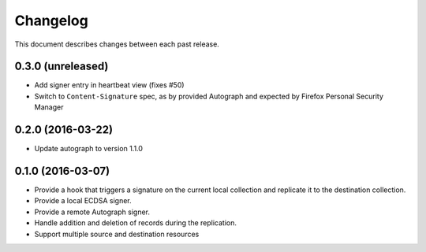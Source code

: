 Changelog
=========

This document describes changes between each past release.

0.3.0 (unreleased)
------------------

- Add signer entry in heartbeat view (fixes #50)
- Switch to ``Content-Signature`` spec, as by provided Autograph and expected
  by Firefox Personal Security Manager

0.2.0 (2016-03-22)
------------------

- Update autograph to version 1.1.0


0.1.0 (2016-03-07)
-------------------

- Provide a hook that triggers a signature on the current local collection and
  replicate it to the destination collection.
- Provide a local ECDSA signer.
- Provide a remote Autograph signer.
- Handle addition and deletion of records during the replication.
- Support multiple source and destination resources
